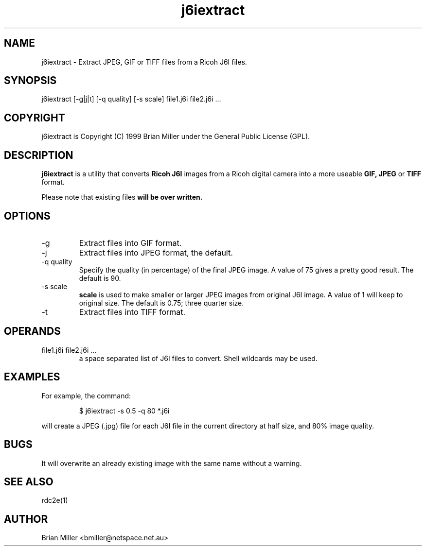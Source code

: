 .TH j6iextract 1 "13 July 1999" GPL "Extract images from Ricoh J6I files"
.SH NAME
j6iextract - Extract JPEG, GIF or TIFF files from a Ricoh J6I files.
.SH SYNOPSIS
j6iextract [-g|j|t]  [-q quality] [-s scale] file1.j6i file2.j6i ...
.SH COPYRIGHT
j6iextract is Copyright (C) 1999 Brian Miller under the General Public License
(GPL).
.SH DESCRIPTION
.B j6iextract
is a utility that converts
.B Ricoh J6I
images from a Ricoh digital camera into a more useable
.B GIF, JPEG 
or
.B
TIFF
format.
.PP
Please note that existing files
.B will be over written.
.SH OPTIONS
.IP "-g"
Extract files into GIF format.
.IP "-j"
Extract files into JPEG format, the default.
.IP "-q quality"
Specify the quality (in percentage) of the final JPEG image. A value of 75
gives a pretty good result.  The default is 90.
.IP "-s scale"
.B scale
is used to make smaller or larger JPEG images from original J6I image. A value
of 1 will keep to original size. The default is 0.75; three quarter size.
.IP "-t"
Extract files into TIFF format.
.SH OPERANDS
.IP "file1.j6i file2.j6i ..."
a space separated list of J6I files to convert.
Shell wildcards may be used.
.SH EXAMPLES
For example, the command:
.PP
.RS
$ j6iextract -s 0.5 -q 80 *.j6i
.RE
.PP
will create a JPEG (.jpg) file for each J6I file in the current directory at
half size, and 80% image quality.
.SH BUGS
It will overwrite an already existing image with the same name
without a warning.
.SH SEE ALSO
rdc2e(1)
.SH AUTHOR
Brian Miller <bmiller@netspace.net.au>
